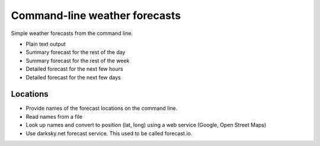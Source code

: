 Command-line weather forecasts
##############################

Simple weather forecasts from the command line.

* Plain text output
* Summary forecast for the rest of the day
* Summary forecast for the rest of the week
* Detailed forecast for the next few hours
* Detailed forecast for the next few days


Locations
=========

* Provide names of the forecast locations on the command line.

* Read names from a file

* Look up names and convert to position (lat, long) using a web service
  (Google, Open Street Maps)
  
* Use darksky.net forecast service. This used to be called forecast.io.

